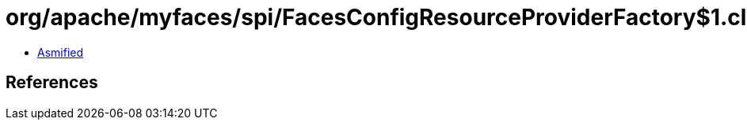 = org/apache/myfaces/spi/FacesConfigResourceProviderFactory$1.class

 - link:FacesConfigResourceProviderFactory$1-asmified.java[Asmified]

== References

